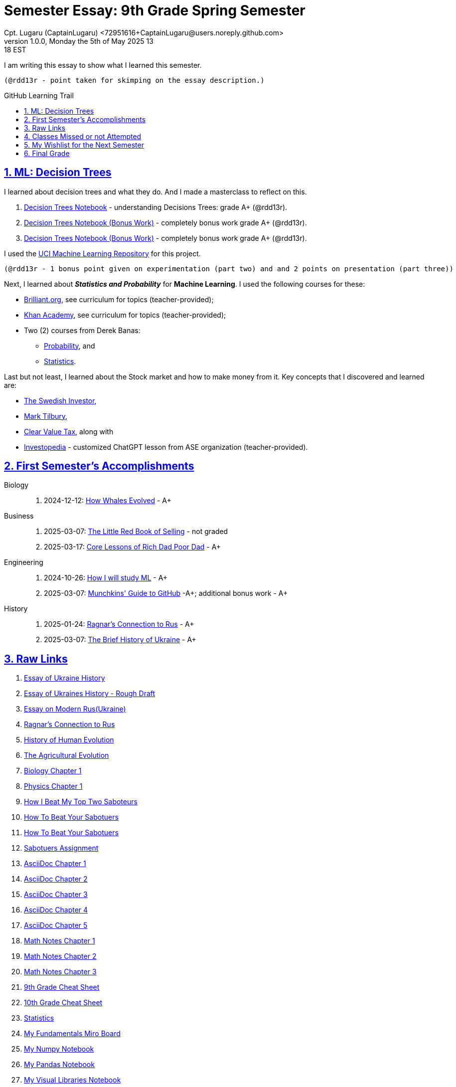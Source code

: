 = Semester Essay: 9th Grade Spring Semester
Cpt. Lugaru (CaptainLugaru) <72951616+CaptainLugaru@users.noreply.github.com>
v1.0.0, Monday the 5th of May 2025 13:18 EST
:description: Semester accomplishments, learning goals, and learning objectives
:sectnums:
:sectanchors:
:sectlinks:
:icons: font
:tip-caption: 💡️
:note-caption: ℹ️
:important-caption: ❗
:caution-caption: 🔥
:warning-caption: ⚠️
:toc: preamble
:toclevels: 3
:toc-title: GitHub Learning Trail
:keywords: Homeschool Learning Journey
:sindridir: ../..
:imagesdir: ./images
:curriculumdir: {sindridir}/curriculum
:labsdir: {sindridir}/labs
ifdef::env-name[:relfilesuffix: .adoc]
:biology-how-whales-evolved: link:{curriculumdir}/Biology/onWhales/HowWhalesEvolved.adoc
:business-on-rich-dad-poor-dad: link:{curriculumdir}/Business/onKeyBooks/RobertKiyosaki-CoreLessonsOfRichDadPoorDad.adoc
:business-on-the-little-red-book-of-selling: link:{curriculumdir}/Business/onKeyBooks/JeffreyGitomer-IntroductoryReviewOf-TheLittleRedBookOfSelling-12,5-PrinciplesOfSalesGreatness.adoc
:engineering-how-i-will-study-ml: link:{curriculumdir}/Engineering/onLearningML/HowIWillStudyML.adoc
:engineering-guide-to-github: link:{curriculumdir}/Engineering/onDevOps/MunchkinsGuideToGitHub.adoc
:history-ragnar-and-rus: link:{curriculumdir}/History/onEasternEurope/EssayOnRagnarLodbrokConnectionToRus.adoc
:history-brief-ukraine: link:{curriculumdir}/History/onEasternEurope/EssayOfUkraineHistory.adoc


I am writing this essay to show what I learned this semester. +

 (@rdd13r - point taken for skimping on the essay description.)

== ML: Decision Trees

I learned about decision trees and what they do.
And I made a masterclass to reflect on this.

. link:{labsdir}/Google/Decision-Trees-Full-Course/Decision-Trees.ipynb[Decision Trees Notebook] - understanding Decisions Trees: grade A+ (@rdd13r).

. link:{labsdir}/Google/Decision-Trees-Full-Course/Decision-Trees-Two.ipynb[Decision Trees Notebook (Bonus Work)] - completely bonus work grade A+ (@rdd13r).

. link:{labsdir}/Google/Decision-Trees-Full-Course/Decision-Trees-Three.ipynb[Decision Trees Notebook (Bonus Work)] - completely bonus work grade A+ (@rdd13r).

I used the https://archive.ics.uci.edu/[UCI Machine Learning Repository] for this project.

 (@rdd13r - 1 bonus point given on experimentation (part two) and and 2 points on presentation (part three))

Next, I learned about *_Statistics and Probability_* for *Machine Learning*.
I used the following courses for these:

* https://brilliant.org/?utm_source=search&utm_medium=cpc[Brilliant.org], see curriculum for topics (teacher-provided);
* https://www.khanacademy.org[Khan Academy], see curriculum for topics (teacher-provided);
* Two (2) courses from Derek Banas:
** https://www.youtube.com/watch?v=k_FISWJKoFQ[Probability], and
** https://www.youtube.com/watch?v=tcusIOfI_GM&t=1ss[Statistics].

Last but not least, I learned about the Stock market and how to make money from it.
Key concepts that I discovered and learned are:

* https://www.youtube.com/@TheSwedishInvestor[The Swedish Investor],
* https://www.youtube.com/@marktilbury[Mark Tilbury],
* https://www.youtube.com/@clearvaluetax9382[Clear Value Tax], along with
* https://auth.investopedia.com/realms/investopedia/protocol/openid-connect/auth?client_id=finance-simulator&redirect_uri=https%3A%2F%2Fwww.investopedia.com%2Fsimulator%2Fportfolio&state=04f87af4-dd16-4c64-ab0a-2ab55ae305a3&response_mode=fragment&response_type=code&scope=openid&nonce=59285f60-87cb-4aaa-b7b6-985116a666eb[Investopedia] - customized ChatGPT lesson from ASE organization (teacher-provided).

== First Semester's Accomplishments

Biology::
. 2024-12-12: {biology-how-whales-evolved}[How Whales Evolved] - A+

Business::
. 2025-03-07: {business-on-the-little-red-book-of-selling}[The Little Red Book of Selling] - not graded
. 2025-03-17: {business-on-rich-dad-poor-dad}[Core Lessons of Rich Dad Poor Dad] - A+

Engineering::
. 2024-10-26: {engineering-how-i-will-study-ml}[How I will study ML] - A+
. 2025-03-07: {engineering-guide-to-github}[Munchkins' Guide to GitHub] -A+; additional bonus work - A+

History::
. 2025-01-24: {history-ragnar-and-rus}[Ragnar's Connection to Rus] - A+
. 2025-03-07: {history-brief-ukraine}[The Brief History of Ukraine] - A+

== Raw Links

. link:{labsdir}/History/EssayOfUkraineHistory.text[Essay of Ukraine History]
. link:{labsdir}/History/EssayOfUkrainesHistoryRoughDraft.text[Essay of Ukraines History - Rough Draft]
. link:{labsdir}/History/EssayOnModernRus(Ukraine).text[Essay on Modern Rus(Ukraine)]
. link:{labsdir}/History/RagnarsConnectionToRus.text[Ragnar's Connection to Rus]
. link:{labsdir}/History/HistoryOfHumanEvolution.adoc[History of Human Evolution]
. link:{labsdir}/History/TheAgriculturalEvolution.adoc[The Agricultural Evolution]
. link:{labsdir}/Science/Biology/BiologyChapter1.adoc[Biology Chapter 1]
. link:{labsdir}/Science/Physics/Chapter1Physics.adoc[Physics Chapter 1]
. link:{labsdir}/Psychology/HowIBeatMyTopTwoSaboteurs.md[How I Beat My Top Two Saboteurs]
. link:{labsdir}/Psychology/HowToBeatYourSabotuers.text[How To Beat Your Sabotuers]
. link:{labsdir}/Psychology/HowToBeatYourSabotuers.text[How To Beat Your Sabotuers]
. link:{labsdir}/Psychology/Sabotuers-Assignment.text[Sabotuers Assignment]
. link:{labsdir}/Presentation/AsciiDocChapter1.text[AsciiDoc Chapter 1]
. link:{labsdir}/Presentation/AsciiDocChapter2.text[AsciiDoc Chapter 2]
. link:{labsdir}/Presentation/AsciiDocChapter3.text[AsciiDoc Chapter 3]
. link:{labsdir}/Presentation/AsciiDocChapter4.text[AsciiDoc Chapter 4]
. link:{labsdir}/Presentation/AsciiDocChapter5.text[AsciiDoc Chapter 5]
. link:{labsdir}/Math/MathNotesChapter1.text[Math Notes Chapter 1]
. link:{labsdir}/Math/MathNotesChapter2.text[Math Notes Chapter 2]
. link:{labsdir}/Math/MathNotesChapter3.text[Math Notes Chapter 3]
. link:{labsdir}/Math/9thGradeCheatSheet.adoc[9th Grade Cheat Sheet]
. link:{labsdir}/Math/10thGradeCheatSheet.adoc[10th Grade Cheat Sheet]
. link:{labsdir}/Math/Statistics.adoc[Statistics]
. link:{labsdir}/Google/102-ml-foundations/MyFundamentalsMiroBoard.ipynb[My Fundamentals Miro Board]
. link:{labsdir}/Google/104-core-libraries/01-Numpy.ipynb[My Numpy Notebook]
. link:{labsdir}/Google/104-core-libraries/02-Pandas.ipynb[My Pandas Notebook]
. link:{labsdir}/Google/104-core-libraries/03-VisualLibraries.ipynb[My Visual Libraries Notebook]
. link:{labsdir}/Google/104-core-libraries/04-TensorFlow.ipynb[My Tensor Flow Notebook]
. link:{labsdir}/Google/104-core-libraries/05-SkLearn.ipynb[My SkLearn Notebook]
. link:{labsdir}/Google/104-core-libraries/06-Pytorch.ipynb[My Pytorch Notebook]
. link:{labsdir}/Google/105-Models-Basics-ML/KNN-Model.ipynb[My KNN Model Notebook]
. link:{labsdir}/Google/105-Models-Basics-ML/LinearRegression.ipynb[My Linear Regression Notebook]
. link:{labsdir}/Google/105-Models-Basics-ML/LogisticRegression.ipynb[My Logistic Regression Notebook]






== Classes Missed or not Attempted

Some Classes I missed though this semester are:

. History, although I really wanted to continue my learning trails in Europe;
. Science, especially the Introduction to Physics that was moved down;
. And American Literature, because we're waiting on the right textbooks.

These can be made up in the future.


== My Wishlist for the Next Semester

As for next semester, I plan on Learning:

. Business and Economics;
. Expanding Python;
. Science and History of computers;
. Mathematics of Algebra;
. Continuation of ML.

== Final Grade

* (3) three points taken for the sloppy summary;
* (4) four points granted for independent research and depth.

#A+ final grade.#






